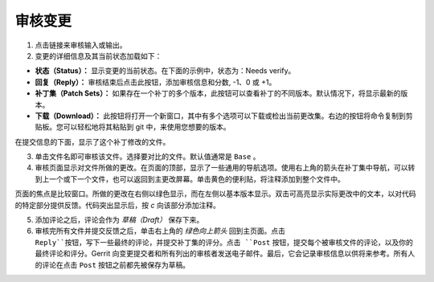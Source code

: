 审核变更
==================

1. 点击链接来审核输入或输出。

2. 变更的详细信息及其当前状态加载如下：

-  **状态（Status）：** 显示变更的当前状态。在下面的示例中，状态为：Needs verify。

-  **回复（Reply）：** 审核结束后点击此按钮，添加审核信息和分数, -1、0 或 +1。

-  **补丁集（Patch Sets）：** 如果存在一个补丁的多个版本，此按钮可以查看补丁的不同版本。默认情况下，将显示最新的版本。

-  **下载（Download）：** 此按钮将打开一个新窗口，其中有多个选项可以下载或检出当前更改集。右边的按钮将命令复制到剪贴板。您可以轻松地将其粘贴到 git 中，来使用您想要的版本。

在提交信息的下面，显示了这个补丁修改的文件。

3. 单击文件名即可审核该文件。选择要对比的文件。默认值通常是 ``Base`` 。

4. 审核页面显示对文件所做的更改。在页面的顶部，显示了一些通用的导航选项。使用右上角的箭头在补丁集中导航，可以转到上一个或下一个文件，也可以返回到主更改屏幕。单击黄色的便利贴，将注释添加到整个文件中。

页面的焦点是比较窗口。所做的更改在右侧以绿色显示，而在左侧以基本版本显示。双击可高亮显示实际更改中的文本，以对代码的特定部分提供反馈。代码突出显示后，按 *c* 向该部分添加注释。

5. 添加评论之后，评论会作为 *草稿（Draft）* 保存下来。

6. 审核完所有文件并提交反馈之后，单击右上角的 *绿色向上箭头* 回到主页面。点击 ``Reply``按钮，写下一些最终的评论，并提交补丁集的评分。点击 ``Post`` 按钮，提交每个被审核文件的评论，以及你的最终评论和评分。Gerrit 向变更提交者和所有列出的审核者发送电子邮件。最后，它会记录审核信息以供将来参考。所有人的评论在点击 ``Post`` 按钮之前都先被保存为草稿。

.. Licensed under Creative Commons Attribution 4.0 International License
   https://creativecommons.org/licenses/by/4.0/

